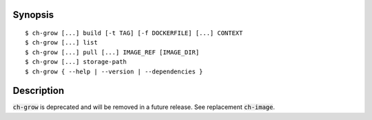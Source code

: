 Synopsis
========

::

   $ ch-grow [...] build [-t TAG] [-f DOCKERFILE] [...] CONTEXT
   $ ch-grow [...] list
   $ ch-grow [...] pull [...] IMAGE_REF [IMAGE_DIR]
   $ ch-grow [...] storage-path
   $ ch-grow { --help | --version | --dependencies }


Description
===========

:code:`ch-grow` is deprecated and will be removed in a future release. See
replacement :code:`ch-image`.
